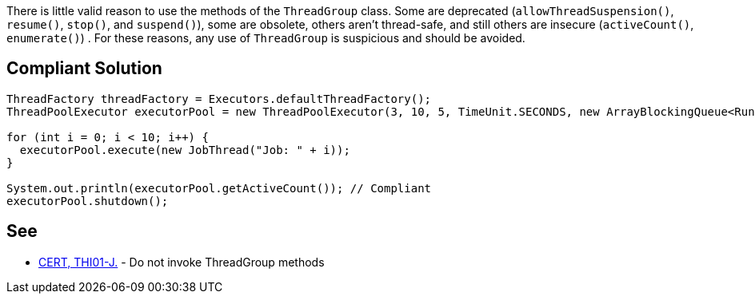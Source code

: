 There is little valid reason to use the methods of the ``++ThreadGroup++`` class. Some are deprecated (``++allowThreadSuspension()++``, ``++resume()++``, ``++stop()++``, and ``++suspend()++``), some are obsolete, others aren't thread-safe, and still others are insecure (``++activeCount()++``, ``++enumerate()++``) . For these reasons, any use of ``++ThreadGroup++`` is suspicious and should be avoided.


== Compliant Solution

----
ThreadFactory threadFactory = Executors.defaultThreadFactory();
ThreadPoolExecutor executorPool = new ThreadPoolExecutor(3, 10, 5, TimeUnit.SECONDS, new ArrayBlockingQueue<Runnable>(2), threadFactory);

for (int i = 0; i < 10; i++) {
  executorPool.execute(new JobThread("Job: " + i));
}

System.out.println(executorPool.getActiveCount()); // Compliant
executorPool.shutdown();
----


== See

* https://wiki.sei.cmu.edu/confluence/x/YzdGBQ[CERT, THI01-J.] - Do not invoke ThreadGroup methods

